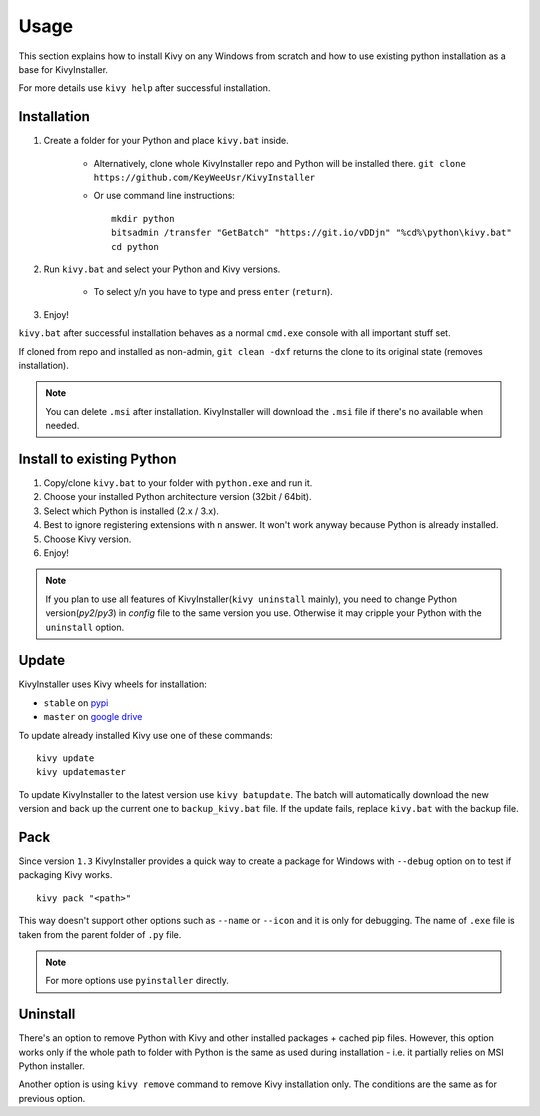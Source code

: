 Usage
=====

This section explains how to install Kivy on any Windows from scratch and how
to use existing python installation as a base for KivyInstaller.

For more details use ``kivy help`` after successful installation.

Installation
------------

#. Create a folder for your Python and place ``kivy.bat`` inside.

    - Alternatively, clone whole KivyInstaller repo and Python will be
      installed there. ``git clone
      https://github.com/KeyWeeUsr/KivyInstaller``

    - Or use command line instructions::

       mkdir python
       bitsadmin /transfer "GetBatch" "https://git.io/vDDjn" "%cd%\python\kivy.bat"
       cd python

#. Run ``kivy.bat`` and select your Python and Kivy versions.

    - To select y/n you have to type and press ``enter`` (``return``).

#. Enjoy!

``kivy.bat`` after successful installation behaves as a normal ``cmd.exe``
console with all important stuff set.
   
If cloned from repo and installed as non-admin, ``git clean -dxf`` returns the
clone to its original state (removes installation).

.. note:: You can delete ``.msi`` after installation. KivyInstaller will
   download the ``.msi`` file if there's no available when needed.

Install to existing Python
--------------------------

#. Copy/clone ``kivy.bat`` to your folder with ``python.exe`` and run it.
#. Choose your installed Python architecture version (32bit / 64bit).
#. Select which Python is installed (2.x / 3.x).
#. Best to ignore registering extensions with ``n`` answer. It won't work
   anyway because Python is already installed.
#. Choose Kivy version.
#. Enjoy!

.. note:: If you plan to use all features of KivyInstaller(``kivy uninstall``
   mainly), you need to change Python version(`py2`/`py3`) in `config` file to
   the same version you use. Otherwise it may cripple your Python with the
   ``uninstall`` option.

Update
------

KivyInstaller uses Kivy wheels for installation:

- ``stable`` on `pypi <https://pypi.python.org/pypi/Kivy/1.9.1>`_
- ``master`` on |master_drive|_

To update already installed Kivy use one of these commands::

    kivy update
    kivy updatemaster

To update KivyInstaller to the latest version use ``kivy batupdate``. The batch
will automatically download the new version and back up the current one to
``backup_kivy.bat`` file. If the update fails, replace ``kivy.bat`` with the
backup file.

Pack
----

Since version ``1.3`` KivyInstaller provides a quick way to create a package
for Windows with ``--debug`` option on to test if packaging Kivy works.

::

    kivy pack "<path>"

This way doesn't support other options such as ``--name`` or ``--icon`` and it
is only for debugging. The name of ``.exe`` file is taken from the parent
folder of ``.py`` file.

.. note:: For more options use ``pyinstaller`` directly.

Uninstall
---------

There's an option to remove Python with Kivy and other installed packages +
cached pip files. However, this option works only if the whole path to folder
with Python is the same as used during installation - i.e. it partially relies
on MSI Python installer.

Another option is using ``kivy remove`` command to remove Kivy installation
only. The conditions are the same as for previous option.

.. |master_drive| replace:: google drive
.. _master_drive: https://drive.google.com/folderview?\
   id=0B1_HB9J8mZepOV81UHpDbmg5SWM&usp=sharing
